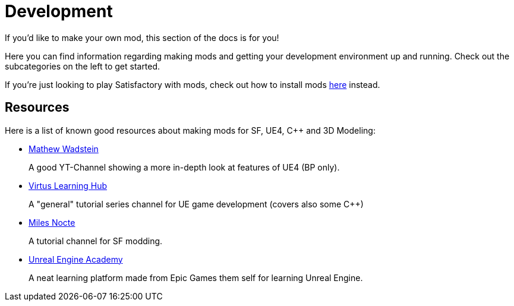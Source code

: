 = Development

If you'd like to make your own mod, this section of the docs is for you!

Here you can find information regarding making mods and getting your development environment up and running. Check out the subcategories on the left to get started.

If you're just looking to play Satisfactory with mods, check out how to install mods xref:index.adoc#_for_users[here] instead.

== Resources

Here is a list of known good resources about making mods for SF, UE4, C++ and 3D Modeling:

- https://www.youtube.com/channel/UCOVfF7PfLbRdVEm0hONTrNQ[Mathew Wadstein] 
+
A good YT-Channel showing a more in-depth look at features of UE4 (BP only).
- https://www.youtube.com/channel/UCz-eYJAUgSE-mqzKtit7m9g[Virtus Learning Hub]
+
A "general" tutorial series channel for UE game development (covers also some C++)
- https://www.youtube.com/channel/UCYoV5-xnSC2BGseQ_nHWufw[Miles Nocte]
+
A tutorial channel for SF modding.
- http://academy.unrealengine.com/[Unreal Engine Academy]
+
A neat learning platform made from Epic Games them self for learning Unreal Engine.
